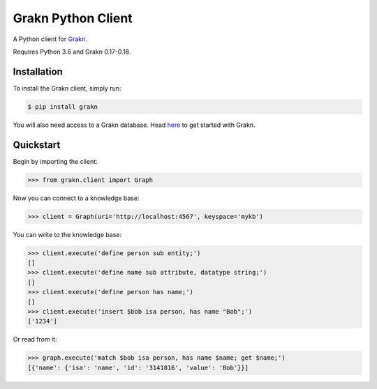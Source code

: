 Grakn Python Client
===================

A Python client for `Grakn <http://grakn.ai>`_.

Requires Python 3.6 and Grakn 0.17-0.18.

Installation
------------

To install the Grakn client, simply run:

.. code-block:: bash

    $ pip install grakn

You will also need access to a Grakn database.
Head `here <https://grakn.ai/pages/documentation/get-started/setup-guide.html>`_ to get started with Grakn.

Quickstart
----------

Begin by importing the client:

.. code-block:: python

    >>> from grakn.client import Graph

Now you can connect to a knowledge base:

.. code-block:: python

    >>> client = Graph(uri='http://localhost:4567', keyspace='mykb')

You can write to the knowledge base:

.. code-block:: python

    >>> client.execute('define person sub entity;')
    []
    >>> client.execute('define name sub attribute, datatype string;')
    []
    >>> client.execute('define person has name;')
    []
    >>> client.execute('insert $bob isa person, has name "Bob";')
    ['1234']

.. TODO: update this output when insert query output changes

Or read from it:

.. code-block:: python

    >>> graph.execute('match $bob isa person, has name $name; get $name;')
    [{'name': {'isa': 'name', 'id': '3141816', 'value': 'Bob'}}]

.. TODO: reference docs

